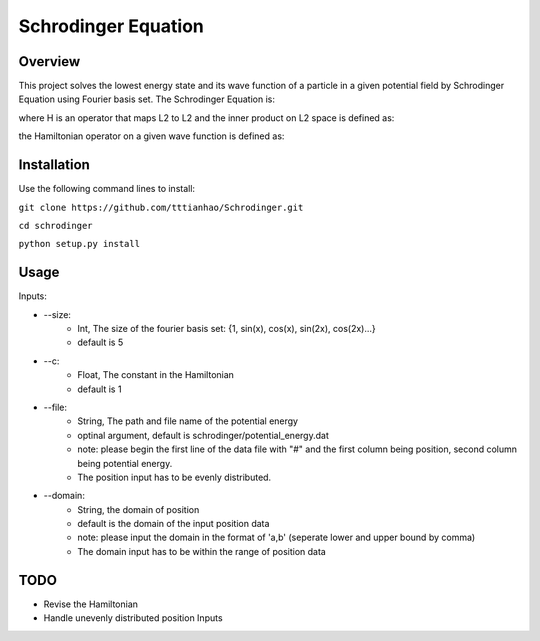 ===========
Schrodinger Equation 
===========


.. image:: https://travis-ci.org/tttianhao/Schrodinger.svg?branch=master
        :target: https://travis-ci.org/tttianhao/Schrodinger

.. image:: https://coveralls.io/repos/github/tttianhao/Schrodinger/badge.svg?branch=master
        :target: https://coveralls.io/github/tttianhao/Schrodinger?branch=master

Overview
--------

This project solves the lowest energy state and its wave function of a particle in a given potential field by Schrodinger Equation using Fourier basis set.
The Schrodinger Equation is:

.. image:: https://latex.codecogs.com/gif.latex?%5Cinline%20%5Chat%7BH%7D%5CPsi%28x%29%20%3D%20E%5CPsi%28x%29

where H is an operator that maps L2 to L2 and the inner product on L2 space is defined as:

.. image:: https://latex.codecogs.com/gif.latex?%3Cf%28x%29%7Cg%28x%29%3E%20%5C%20%3D%5Cint%20%7Bf%28x%29%5Cbar%20%7Bg%28x%29%7D%20dx%7D

the Hamiltonian operator on a given wave function is defined as:

.. image:: https://latex.codecogs.com/gif.latex?%5Cinline%20%5Chat%20H%20%5CPsi%28x%29%3D%20-c%5Cnabla%5E2%5CPsi%28x%29&plus;V_0%28x%29


Installation
-------------

Use the following command lines to install:

``git clone https://github.com/tttianhao/Schrodinger.git``

``cd schrodinger``

``python setup.py install``

Usage
-------

Inputs:

* --size: 
        * Int, The size of the fourier basis set: {1, sin(x), cos(x), sin(2x), cos(2x)...}
        * default is 5

* --c:
        * Float, The constant in the Hamiltonian
        * default is 1

* --file:
        * String, The path and file name of the potential energy
        * optinal argument, default is schrodinger/potential_energy.dat
        * note: please begin the first line of the data file with "#" and the first column being position, second column being potential energy.
        * The position input has to be evenly distributed.

* --domain:
        * String, the domain of position
        * default is the domain of the input position data
        * note: please input the domain in the format of 'a,b' (seperate lower and upper bound by comma)
        * The domain input has to be within the range of position data
TODO
-------

* Revise the Hamiltonian
* Handle unevenly distributed position Inputs